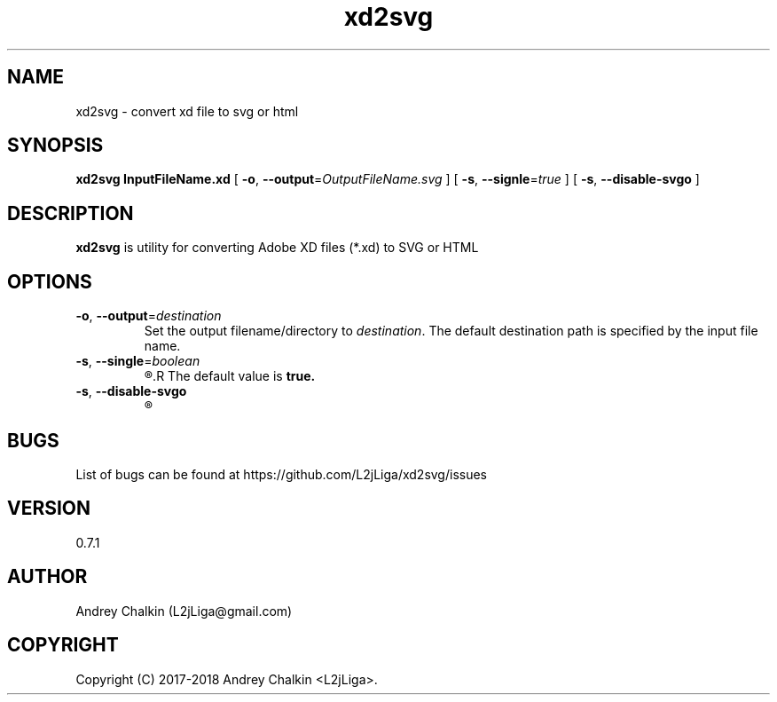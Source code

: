 .\" Manpage for xd2svg.
.\" Contact L2jLiga@gmail.com to correct errors or typos.
.TH xd2svg 1 "27 Jun 2018" "0.7.1" "xd2svg man page"
.SH NAME
xd2svg - convert xd file to svg or html
.SH SYNOPSIS
.B xd2svg
.B InputFileName.xd
[
.BI "\fB-o\fR, \fB\-\-output\fR=" "OutputFileName.svg"
]
[
.BI "\fB-s\fR, \fB\-\-signle\fR=" "true"
]
[
.BI "\fB-s\fR, \fB\-\-disable\-svgo"
]
.SH DESCRIPTION
.B xd2svg
is utility for converting Adobe XD files (*.xd) to SVG or HTML
.SH OPTIONS

.TP
.BI "\fB-o\fR, \fB\-\-output\fR=" "destination"
Set the output filename/directory to
.IR destination .
The default destination path is specified by the input file name.

.TP
.BI "\fB-s\fR, \fB\-\-single\fR=" "boolean"
.R Specify does output should be single file with all artboards or directory with separated each other.
.R The default value is \fBtrue.

.TP
.BI "\fB-s\fR, \fB\-\-disable\-svgo"
.R Disable SVGO optimizations

.SH BUGS
List of bugs can be found at https://github.com/L2jLiga/xd2svg/issues
.SH VERSION
0.7.1
.SH AUTHOR
Andrey Chalkin (L2jLiga@gmail.com)
.SH COPYRIGHT
Copyright (C) 2017-2018 Andrey Chalkin <L2jLiga>.

